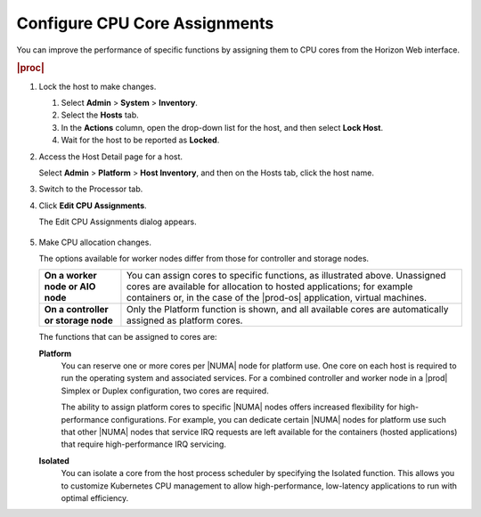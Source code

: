 
.. epz1565872908287
.. _configuring-cpu-core-assignments:

==============================
Configure CPU Core Assignments
==============================

You can improve the performance of specific functions by assigning them to
CPU cores from the Horizon Web interface.

.. rubric:: |proc|

#.  Lock the host to make changes.

    #.  Select **Admin** \> **System** \> **Inventory**.

    #.  Select the **Hosts** tab.

    #.  In the **Actions** column, open the drop-down list for the host,
        and then select **Lock Host**.

    #.  Wait for the host to be reported as **Locked**.

#.  Access the Host Detail page for a host.

    Select **Admin** \> **Platform** \> **Host Inventory**, and then on the
    Hosts tab, click the host name.

#.  Switch to the Processor tab.

#.  Click **Edit CPU Assignments**.

    The Edit CPU Assignments dialog appears.

    .. figure:: ../figures/tku1572941730454.png
        :scale: 100%

#.  Make CPU allocation changes.

    The options available for worker nodes differ from those for controller
    and storage nodes.

    .. table::
        :widths: auto

        +-------------------------------------+-------------------------------------------------------------------------------------------------------------------------------------------------------------------------------------------------------------------------------------------+
        | **On a worker node or AIO node**    | You can assign cores to specific functions, as illustrated above. Unassigned cores are available for allocation to hosted applications; for example containers or, in the case of the |prod-os| application, virtual machines.            |
        +-------------------------------------+-------------------------------------------------------------------------------------------------------------------------------------------------------------------------------------------------------------------------------------------+
        | **On a controller or storage node** | Only the Platform function is shown, and all available cores are automatically assigned as platform cores.                                                                                                                                |
        +-------------------------------------+-------------------------------------------------------------------------------------------------------------------------------------------------------------------------------------------------------------------------------------------+

    The functions that can be assigned to cores are:

    **Platform**
        You can reserve one or more cores per |NUMA| node for platform use.
        One core on each host is required to run the operating system and
        associated services. For a combined controller and worker node in a
        |prod| Simplex or Duplex configuration, two cores are required.

        The ability to assign platform cores to specific |NUMA| nodes offers
        increased flexibility for high-performance configurations. For
        example, you can dedicate certain |NUMA| nodes for platform
        use such that other |NUMA| nodes that service IRQ requests are left
        available for the containers \(hosted applications\) that require
        high-performance IRQ servicing.

    **Isolated**
        You can isolate a core from the host process scheduler by specifying
        the Isolated function. This allows you to customize Kubernetes CPU
        management to allow high-performance, low-latency applications to run
        with optimal efficiency.

.. From  **Isolated**
.. xbooklink  For more information on core isolation, see |admin-doc|:
    `Kubernetes CPU Manager Static Policy
    <isolating-cpu-cores-to-enhance-application-performance>`.

        To use this feature, you must also assign the node label
        kube-cpu-mgr-policy the value **static**. For information about
        labels, see :ref:`Configure Node Labels Using Horizon <configuring-node-labels-using-horizon>`.

    .. only:: partner

       ../../_includes/configure-cpu-core-vswitch.rest    

    **Shared**
        Not currently supported.

    To see how many cores a processor contains, hover over the
    **Information** icon.

    .. figure:: ../figures/jow1436300231676.png
        :scale: 100%

